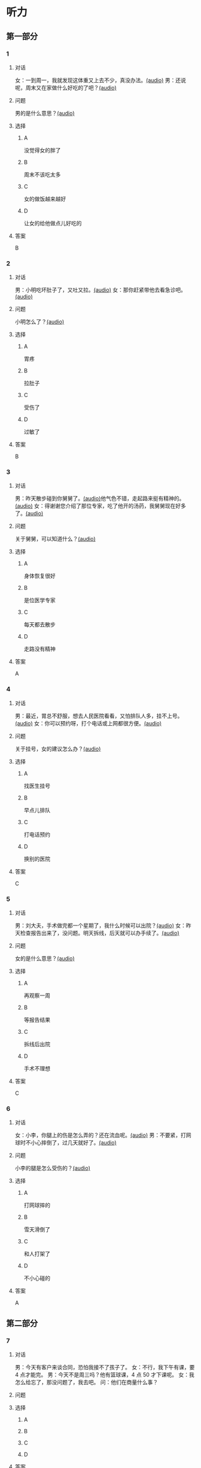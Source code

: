 * 听力

** 第一部分
:PROPERTIES:
:NOTETYPE: 21f26a95-0bf2-4e3f-aab8-a2e025d62c72
:END:

*** 1
:PROPERTIES:
:ID: 2467db57-405e-486f-a4b3-fe633ac7efce
:END:

**** 对话

女：一到周一，我就发现这体重又上去不少，真没办法。[[file:54f4b0b4-f173-414e-9c46-9a631783218c.mp3][(audio)]]
男：还说呢，周末又在家做什么好吃的了吧？[[file:f1415899-d2fe-4e8e-b4a2-b787f10424ec.mp3][(audio)]]

**** 问题

男的是什么意思？[[file:5b9b3687-5ae0-4b53-9518-e28f1f501ba9.mp3][(audio)]]

**** 选择

***** A

没觉得女的胖了

***** B

周末不该吃太多

***** C

女的做饭越来越好

***** D

让女的给他做点儿好吃的

**** 答案

B

*** 2
:PROPERTIES:
:ID: 96d7e558-9386-451c-942d-e41e1dd21931
:END:

**** 对话

男：小明吃坏肚子了，又吐又拉。[[file:9e12697f-3e63-4905-ac9d-abccbebc26d2.mp3][(audio)]]
女：那你赶紧带他去看急诊吧。[[file:a6b97c76-111e-4744-af6a-ba50cc3b5575.mp3][(audio)]]

**** 问题

小明怎么了？[[file:a8c520da-f5a6-4968-a347-0fd75f290cce.mp3][(audio)]]

**** 选择

***** A

胃疼

***** B

拉肚子

***** C

受伤了

***** D

过敏了

**** 答案

B

*** 3
:PROPERTIES:
:ID: a9c5301f-a3ee-4f4b-99cc-628ffc9eebe1
:END:

**** 对话

男：昨天散步碰到你舅舅了。[[file:c20dcc42-c586-4786-b6c5-e39bcb815b82.mp3][(audio)]]他气色不错，走起路来挺有精神的。[[file:0947b79b-ab93-4427-bbf7-816ad137bd4b.mp3][(audio)]]
女：得谢谢您介绍了那位专家，吃了他开的汤药，我舅舅现在好多了。[[file:e2b46d46-4b4b-4bc3-ae4d-de213ff02e26.mp3][(audio)]]

**** 问题

关于舅舅，可以知道什么？[[file:01c4f384-e6d6-441d-abd1-30b277bdfbef.mp3][(audio)]]

**** 选择

***** A

身体恢复很好

***** B

是位医学专家

***** C

每天都去散步

***** D

走路没有精神

**** 答案

A

*** 4
:PROPERTIES:
:ID: 848a9514-671f-44f5-b90f-69c7824e2aef
:END:

**** 对话

男：最近，胃总不舒服，想去人民医院看看，又怕排队人多，挂不上号。[[file:5d7cc3a7-27d0-41f5-b3f8-0cf4b16fcf6b.mp3][(audio)]]
女：你可以预约呀，打个电话或上网都很方便。[[file:4cf22d7c-6fa7-45a8-8a96-b25bc58c2a1c.mp3][(audio)]]

**** 问题

关于挂号，女的建议怎么办？[[file:a0b75aee-a397-4887-8d7f-8d1af89a3b3c.mp3][(audio)]]

**** 选择

***** A

找医生挂号

***** B

早点儿排队

***** C

打电话预约

***** D

换别的医院

**** 答案

C

*** 5
:PROPERTIES:
:ID: 1d87f1d6-10de-456b-8674-0267f5cc889f
:END:

**** 对话

男：刘大夫，手术做完都一个星期了，我什么时候可以出院？[[file:21fda2b9-29bc-4b41-a84c-b9ab99829975.mp3][(audio)]]
女：昨天检查报告出来了，没问题。明天拆线，后天就可以办手续了。[[file:279508b9-e8e2-4d0a-8015-0d03b605b2f0.mp3][(audio)]]

**** 问题

女的是什么意思？[[file:a3e2e6ae-e437-4192-805f-d758d56369de.mp3][(audio)]]

**** 选择

***** A

再观察一周

***** B

等报告结果

***** C

拆线后出院

***** D

手术不理想

**** 答案

C

*** 6
:PROPERTIES:
:ID: 6130df1b-a40a-4807-a0e5-f508cbc78ab4
:END:

**** 对话

女：小李，你腿上的伤是怎么弄的？还在流血呢。[[file:e5f6b744-6062-40e6-b248-31e6f8932646.mp3][(audio)]]
男：不要紧，打网球时不小心摔倒了，过几天就好了。[[file:3320612e-0cad-4c0f-ad10-c9d1ec12c4ed.mp3][(audio)]]

**** 问题

小李的腿是怎么受伤的？[[file:4783346b-b05e-4b79-8543-4e1d759b7ceb.mp3][(audio)]]

**** 选择

***** A

打网球摔的

***** B

雪天滑倒了

***** C

和人打架了

***** D

不小心碰的

**** 答案

A

** 第二部分

*** 7

**** 对话

男：今天有客户来谈合同，恐怕我接不了孩子了。
女：不行，我下午有课，要 4 点才能完。
男：今天不是周三吗？他有篮球课，4 点 50 才下课呢。
女：我怎么给忘了，那没问题了，我去吧。
问：他们在商量什么事？



**** 问题



**** 选择

***** A



***** B



***** C



***** D



**** 答案





*** 8

**** 对话

女：明明，你每天早上刷牙太快了，刷不干净。
男：我赶时间嘛，不然，上课要迟到了。
女：医生说，必须持续三分钟，三个面都刷到，才能保证所有牙齿都刷干净。
男：好吧，下次我注意。
问：女的建议男的怎么刷牙？



**** 问题



**** 选择

***** A



***** B



***** C



***** D



**** 答案





*** 9

**** 对话

男：大妈，请问您要办理什么业务？
女：我要查一笔钱是不是到账了。
男：柜台排队的人比较多，如果是卡的话，您在那边的自助机上也可以。
女：我不太会操作，还是麻烦你帮我取个号吧。
问：男的是做什么工作的？



**** 问题



**** 选择

***** A



***** B



***** C



***** D



**** 答案





*** 10

**** 对话

女：大夫，我脸上又红又痒，眼睛也痒得不行。
男：多长时间了？这两天吃了什么？
女：昨天去海边玩儿，吃了海鲜，晚上就发现不对了。
男：我怀疑你是过敏了，先去做个检查吧。
问：医生怀疑女的怎么了？

**** 问题



**** 选择

***** A



***** B



***** C



***** D



**** 答案





*** 11-12

**** 对话



**** 题目

***** 11

****** 问题



****** 选择

******* A



******* B



******* C



******* D



****** 答案



***** 12

****** 问题



****** 选择

******* A



******* B



******* C



******* D



****** 答案

*** 13-14

**** 段话



**** 题目

***** 13

****** 问题



****** 选择

******* A



******* B



******* C



******* D



****** 答案



***** 14

****** 问题



****** 选择

******* A



******* B



******* C



******* D



****** 答案


* 阅读

** 第一部分

*** 课文



*** 题目


**** 15

***** 选择

****** A



****** B



****** C



****** D



***** 答案



**** 16

***** 选择

****** A



****** B



****** C



****** D



***** 答案



**** 17

***** 选择

****** A



****** B



****** C



****** D



***** 答案



**** 18

***** 选择

****** A



****** B



****** C



****** D



***** 答案



** 第二部分

*** 19
:PROPERTIES:
:ID: 53b61b3d-7cb9-4087-8526-f3e7de24a668
:END:

**** 段话

俗话说：病从口人，祸从口出。我们每天都需要摄人足量的食物，保证我们能够维持生命。但是，这些食物是否卫生，清洁工作是否做到位，这需要我们时刻跟进，时刻注意，把好人口第一关，否则，疾病就会找上门来了。

**** 选择

***** A

人每天要吃东西，所以难免会得病

***** B

要想不得病，就要注意食物的卫生

***** C

要想不得病，就要注意口腔的卫生

***** D

“不干不净，吃了没病“很有道理

**** 答案

b

*** 20
:PROPERTIES:
:ID: a48566da-10d1-46e4-877d-4223cd857f6d
:END:

**** 段话

肚子馈了便会咕噜咕噜地叫，这是因为之前吃进的食物消化完，胃里变空了，但胃中的胃液仍会继续分泌。这时候胃的收缩便会逐渐扩大，胃里的液体和气体便会翻揽起来，发出咕噜咕噜的声音。下次不要再为肚子咕咕叫而感到难为情了，因为这是人身体的正常反应。

**** 选择

***** A

肚子咕噜叫说明没吃饱

***** B

饭前喝水会造成肚子叫

***** C

消化食物时肚子都会叫

***** D

肚子叫常让人不好意思

**** 答案

d

*** 21
:PROPERTIES:
:ID: e992788d-e682-4a19-9dc3-5b029c94823e
:END:

**** 段话

综合全球已发表的实验报告，有31个长期临床研究证明，节食是没法让人长期保持苗条身材的。在五年内，三分之二的节食者眼睁睁看着甩掉的肥肉又回到身上，甚至还带了更多“亲戚“回来。而在青少年身上，这种体重反弹的后果更严重，年轻时就开始习惯性节食的人，五年后，他们普遍比没节食过的同龄人更重。

**** 选择

***** A

青少年节食对身体危害严重

***** B

有三分之二节食者获得成功

***** C

节食者大多要面对反弹的后果

***** D

节食可以使苗条体形保持五年

**** 答案

c

*** 22
:PROPERTIES:
:ID: 90a13b38-3ee2-4cb6-9eb3-8418a66df7b6
:END:

**** 段话

这项联合多所医学院校所做的研究发现，除了个别人以外，多数人体重的增加会从周六开始，而体重的减轻会从周二开始。它表明人们的体重变化在一周内会显示出一种明显的规律，工作日和周末体重的临时变化应该被视为正常现象。

**** 选择

***** A

多数人的体重周六达到最高

***** B

个别人的体重可以保持不变

***** C

体重变化的规律还无人展开研究

***** D

体重在一周内会发生临时的改变

**** 答案

d

** 第三部分

*** 23-25

**** 课文



**** 题目

***** 23

****** 问题



****** 选择

******* A



******* B



******* C



******* D



****** 答案


***** 24

****** 问题



****** 选择

******* A



******* B



******* C



******* D



****** 答案


***** 25

****** 问题



****** 选择

******* A



******* B



******* C



******* D



****** 答案



*** 26-28

**** 课文



**** 题目

***** 26

****** 问题



****** 选择

******* A



******* B



******* C



******* D



****** 答案


***** 27

****** 问题



****** 选择

******* A



******* B



******* C



******* D



****** 答案


***** 28

****** 问题



****** 选择

******* A



******* B



******* C



******* D



****** 答案



* 书写

** 第一部分

*** 29

**** 词语

***** 1



***** 2



***** 3



***** 4



***** 5



**** 答案

***** 1



*** 30

**** 词语

***** 1



***** 2



***** 3



***** 4



***** 5



**** 答案

***** 1



*** 31

**** 词语

***** 1



***** 2



***** 3



***** 4



***** 5



**** 答案

***** 1



